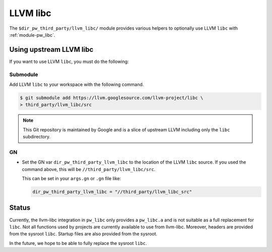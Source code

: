 .. _module-pw_third_party_llvm_libc:

=========
LLVM libc
=========
The ``$dir_pw_third_party/llvm_libc/`` module provides various helpers to
optionally use LLVM ``libc`` with :ref:`module-pw_libc`.

------------------------
Using upstream LLVM libc
------------------------
If you want to use LLVM ``libc``, you must do the following:

Submodule
=========
Add LLVM ``libc`` to your workspace with the following command.

.. code-block:: console

   $ git submodule add https://llvm.googlesource.com/llvm-project/libc \
   > third_party/llvm_libc/src

.. note::

   This Git repository is maintained by Google and is a slice of upstream
   LLVM including only the ``libc`` subdirectory.

GN
==
* Set the GN var ``dir_pw_third_party_llvm_libc`` to the location of the LLVM
  ``libc`` source. If you used the command above, this will be
  ``//third_party/llvm_libc/src``.

  This can be set in your ``args.gn`` or ``.gn`` file like:

  .. code-block:: text

     dir_pw_third_party_llvm_libc = "//third_party/llvm_libc_src"

------
Status
------
Currently, the llvm-libc integration in ``pw_libc`` only provides a
``pw_libc.a`` and is not suitable as a full replacement for ``libc``. Not all
functions used by projects are currently available to use from llvm-libc.
Moreover, headers are provided from the sysroot ``libc``. Startup files are also
provided from the sysroot.

In the future, we hope to be able to fully replace the sysroot ``libc``.
